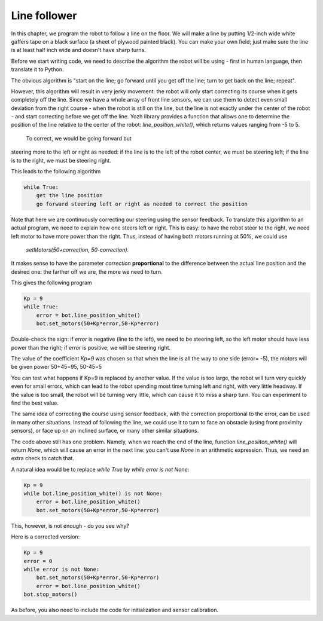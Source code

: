 Line follower
=============

In this chapter, we program the robot to follow a line on the floor.
We will make a line by putting 1/2-inch wide
white gaffers tape on a black surface (a sheet of plywood painted black).
You can make your own field; just make sure the line is at least half  inch
wide and doesn't have sharp turns.

Before we start writing code, we need to describe the algorithm the robot
will be using - first in human language, then translate it to Python.

The obvious algorithm is "start on the line; go forward until you get off
the line; turn to get back on the
line; repeat".

However, this algorithm will result in very jerky movement: the robot
will only start correcting its course when it gets completely off the line.
Since we have a whole array of front line sensors, we can use them
to detect even small deviation from the right course - when the robot is still
on the line, but the line is not exactly under the center of the robot - and start
correcting before we get off the line. Yozh library provides a function that allows one
to determine the position of the line relative to the center of the robot:
`line_position_white()`, which returns values ranging from -5 to 5.

 To correct, we would be going forward but
steering more to the left or right as needed: if the line is to the left of the robot
center, we must be steering left; if the line is to the right, we must be steering right.

This leads to the following algorithm

.. code-block:: python

    while True:
        get the line position
        go forward steering left or right as needed to correct the position

Note that here we are continuously correcting our steering using the sensor
feedback.  To translate this algorithm to an actual program, we need to
explain how one steers left or right.  This is easy: to have the robot
steer to the right, we need left motor to have more power than the right.
Thus, instead of having both motors running at 50%, we could use
 `setMotors(50+correction, 50-correction)`.
It makes sense to have the parameter `correction`  **proportional** to the
difference between the actual line position and the desired one: the
farther off we are,  the more we need to turn.

This gives the following program


.. code-block:: python

    Kp = 9
    while True:
        error = bot.line_position_white()
        bot.set_motors(50+Kp*error,50-Kp*error)

Double-check the sign: if `error` is negative (line to the left), we need to
be steering left, so the left motor should have less  power than the right;
if `error` is positive, we will be steering right.

The value of the coefficient `Kp=9` was chosen so that when the line is
all the way to one side (error= -5), the motors will be given power
50+45=95, 50-45=5


You can test what happens if Kp=9 is replaced by another value. If the
value is too large, the robot will turn very quickly even for small
errors, which can lead to the robot spending most time turning left
and right, with very little headway. If the value is too small, the
robot will be turning very little, which can cause it to miss a sharp
turn. You can experiment to find the best value.

The same idea of correcting the course using sensor feedback, with
the correction proportional to the error, can be used in many
other situations. Instead of following the line, we could use it
to turn to  face an obstacle (using front proximity sensors), or
face up on an inclined surface, or many other similar situations.


The code above still has one problem. Namely, when we reach the end of the
line, function `line_posiiton_white()` will return `None`, which will cause
an error in the next line: you can't use `None` in an arithmetic expression.
Thus, we need an extra check to catch that.

A natural idea would be to replace `while True` by `while error is not None`:

.. code-block:: python

    Kp = 9
    while bot.line_position_white() is not None:
        error = bot.line_position_white()
        bot.set_motors(50+Kp*error,50-Kp*error)

This, however, is not enough - do you see why?

Here is a corrected version:


.. code-block:: python

    Kp = 9
    error = 0
    while error is not None:
        bot.set_motors(50+Kp*error,50-Kp*error)
        error = bot.line_position_white()
    bot.stop_motors()

As before, you also need to include the code for initialization and sensor
calibration.
